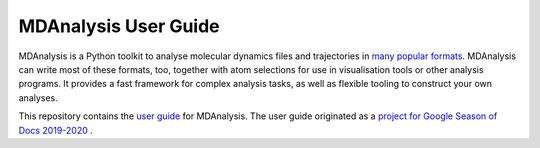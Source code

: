 ================================
  MDAnalysis User Guide
================================

|build| |binder|

|usergroup| |developergroup|

MDAnalysis is a Python toolkit to analyse molecular dynamics files and trajectories in `many popular formats`_. MDAnalysis can write most of these formats, too, together with atom selections for use in visualisation tools or other analysis programs. It provides a fast framework for complex analysis tasks, as well as flexible tooling to construct your own analyses.

This repository contains the `user guide`_ for MDAnalysis. The user guide originated as a `project for Google Season of Docs 2019-2020`_ .

.. Footnotes

.. _`user guide`: https://www.mdanalysis.org/UserGuide/index.html
.. _`many popular formats`: https://www.mdanalysis.org/UserGuide/formats/index.html
.. _MDAnalysis: https://www.mdanalysis.org
.. _LICENSE: https://github.com/MDAnalysis/mdanalysis/blob/master/LICENSE
.. _`project for Google Season of Docs 2019-2020`: https://developers.google.com/season-of-docs/docs/participants/project-mdanalysis

.. |usergroup| image:: https://img.shields.io/badge/Google%20Group-Users-lightgrey.svg
   :alt: User Google Group
   :target: http://users.mdanalysis.org

.. |developergroup| image:: https://img.shields.io/badge/Google%20Group-Developers-lightgrey.svg
   :alt: Developer Google Group
   :target: http://developers.mdanalysis.org


.. |build| image:: https://travis-ci.com/MDAnalysis/UserGuide.svg?branch=master
   :alt: Build Status
   :target: https://travis-ci.com/MDAnalysis/UserGuide

.. |binder| image:: https://mybinder.org/badge_logo.svg
   :alt: Binder
   :target: https://mybinder.org/v2/gh/MDAnalysis/UserGuide/HEAD?urlpath=tree%2Fdoc%2Fsource%2Fexamples
